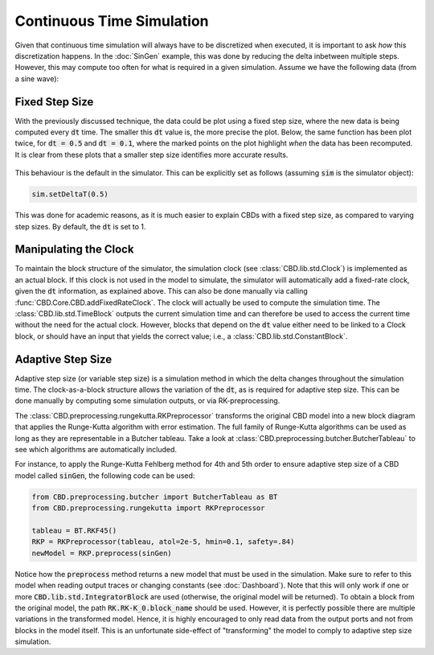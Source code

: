 Continuous Time Simulation
==========================
Given that continuous time simulation will always have to be discretized when
executed, it is important to ask *how* this discretization happens. In the
:doc:`SinGen` example, this was done by reducing the delta inbetween multiple
steps. However, this may compute too often for what is required in a given
simulation. Assume we have the following data (from a sine wave):

.. figure:: ../_figures/stepsize/sine.png
   :width: 600

Fixed Step Size
---------------
With the previously discussed technique, the data could be plot using a fixed
step size, where the new data is being computed every :code:`dt` time. The
smaller this :code:`dt` value is, the more precise the plot. Below, the same
function has been plot twice, for :code:`dt = 0.5` and :code:`dt = 0.1`, where
the marked points on the plot highlight *when* the data has been recomputed. It
is clear from these plots that a smaller step size identifies more accurate
results.

.. figure:: ../_figures/stepsize/sine-5.png
   :width: 600

.. figure:: ../_figures/stepsize/sine-1.png
   :width: 600

This behaviour is the default in the simulator. This can be explicitly set as follows
(assuming :code:`sim` is the simulator object):

.. code-block:: python

   sim.setDeltaT(0.5)

This was done for academic reasons, as it is much easier to explain CBDs with a
fixed step size, as compared to varying step sizes. By default, the :code:`dt` is
set to 1.

Manipulating the Clock
----------------------
To maintain the block structure of the simulator, the simulation clock
(see :class:`CBD.lib.std.Clock`) is implemented as an actual block. If this clock is
not used in the model to simulate, the simulator will automatically add a fixed-rate
clock, given the :code:`dt` information, as explained above. This can also be done
manually via calling :func:`CBD.Core.CBD.addFixedRateClock`. The clock will actually
be used to compute the simulation time. The :class:`CBD.lib.std.TimeBlock` outputs the
current simulation time and can therefore be used to access the current time without
the need for the actual clock. However, blocks that depend on the :code:`dt` value
either need to be linked to a Clock block, or should have an input that yields the
correct value; i.e., a :class:`CBD.lib.std.ConstantBlock`.

Adaptive Step Size
------------------
Adaptive step size (or variable step size) is a simulation method in which the delta
changes throughout the simulation time. The clock-as-a-block structure allows the
variation of the :code:`dt`, as is required for adaptive step size. This can be done
manually by computing some simulation outputs, or via RK-preprocessing.

The :class:`CBD.preprocessing.rungekutta.RKPreprocessor` transforms the original CBD
model into a new block diagram that applies the Runge-Kutta algorithm with error
estimation. The full family of Runge-Kutta algorithms can be used as long as they are
representable in a Butcher tableau. Take a look at
:class:`CBD.preprocessing.butcher.ButcherTableau` to see which algorithms are automatically
included.

For instance, to apply the Runge-Kutta Fehlberg method for 4th and 5th order to ensure
adaptive step size of a CBD model called :code:`sinGen`, the following code can be used:

.. code-block:: python

   from CBD.preprocessing.butcher import ButcherTableau as BT
   from CBD.preprocessing.rungekutta import RKPreprocessor

   tableau = BT.RKF45()
   RKP = RKPreprocessor(tableau, atol=2e-5, hmin=0.1, safety=.84)
   newModel = RKP.preprocess(sinGen)

Notice how the :code:`preprocess` method returns a new model that must be used in the simulation.
Make sure to refer to this model when reading output traces or changing constants (see
:doc:`Dashboard`). Note that this will only work if one or more :code:`CBD.lib.std.IntegratorBlock`
are used (otherwise, the original model will be returned). To obtain a block from the original
model, the path :code:`RK.RK-K_0.block_name` should be used. However, it is perfectly possible there
are multiple variations in the transformed model. Hence, it is highly encouraged to only read data
from the output ports and not from blocks in the model itself. This is an unfortunate side-effect
of "transforming" the model to comply to adaptive step size simulation.
